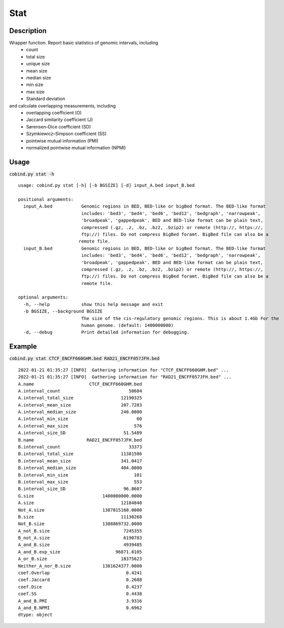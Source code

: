 Stat
============

Description
-------------
Wrapper function. Report basic statistics of genomic intervals, including
 - count
 - total size
 - unique size
 - mean size
 - median size
 - min size
 - max size
 - Standard deviation

and calculate overlapping measurements, including
 - overlapping coefficient (O)
 - Jaccard similarity coefficient (J)
 - Sørensen–Dice coefficient (SD)
 - Szymkiewicz–Simpson coefficient (SS)
 - pointwise mutual information (PMI)
 - normalized pointwise mutual information (NPMI)




Usage
-----

:code:`cobind.py stat -h`

::

 usage: cobind.py stat [-h] [-b BGSIZE] [-d] input_A.bed input_B.bed
 
 positional arguments:
   input_A.bed           Genomic regions in BED, BED-like or bigBed format. The BED-like format
                         includes: 'bed3', 'bed4', 'bed6', 'bed12', 'bedgraph', 'narrowpeak',
                         'broadpeak', 'gappedpeak'. BED and BED-like format can be plain text,
                         compressed (.gz, .z, .bz, .bz2, .bzip2) or remote (http://, https://,
                         ftp://) files. Do not compress BigBed foramt. BigBed file can also be a
                        remote file.
   input_B.bed           Genomic regions in BED, BED-like or bigBed format. The BED-like format
                         includes: 'bed3', 'bed4', 'bed6', 'bed12', 'bedgraph', 'narrowpeak',
                         'broadpeak', 'gappedpeak'. BED and BED-like format can be plain text,
                         compressed (.gz, .z, .bz, .bz2, .bzip2) or remote (http://, https://,
                         ftp://) files. Do not compress BigBed foramt. BigBed file can also be a
                         remote file.
 
 optional arguments:
   -h, --help            show this help message and exit
   -b BGSIZE, --background BGSIZE
                         The size of the cis-regulatory genomic regions. This is about 1.4Gb For the
                         human genome. (default: 1400000000)
   -d, --debug           Print detailed information for debugging.


Example
-------

:code:`cobind.py stat CTCF_ENCFF660GHM.bed RAD21_ENCFF057JFH.bed`

::
 
 2022-01-21 01:35:27 [INFO]  Gathering information for "CTCF_ENCFF660GHM.bed" ...
 2022-01-21 01:35:27 [INFO]  Gathering information for "RAD21_ENCFF057JFH.bed" ...
 A.name                     CTCF_ENCFF660GHM.bed
 A.interval_count                          58684
 A.interval_total_size                  12190325
 A.interval_mean_size                   207.7283
 A.interval_median_size                 240.0000
 A.interval_min_size                          60
 A.interval_max_size                         576
 A.interval_size_SD                      51.5489
 B.name                    RAD21_ENCFF057JFH.bed
 B.interval_count                          33373
 B.interval_total_size                  11381586
 B.interval_mean_size                   341.0417
 B.interval_median_size                 404.0000
 B.interval_min_size                         101
 B.interval_max_size                         553
 B.interval_size_SD                      96.8607
 G.size                          1400000000.0000
 A.size                                 12184840
 Not_A.size                      1387815160.0000
 B.size                                 11130268
 Not_B.size                      1388869732.0000
 A_not_B.size                            7245355
 B_not_A.size                            6190783
 A_and_B.size                            4939485
 A_and_B.exp_size                     96871.8105
 A_or_B.size                            18375623
 Neither_A_nor_B.size            1381624377.0000
 coef.Overlap                             0.4241
 coef.Jaccard                             0.2688
 coef.Dice                                0.4237
 coef.SS                                  0.4438
 A_and_B.PMI                              3.9316
 A_and_B.NPMI                             0.6962
 dtype: object



